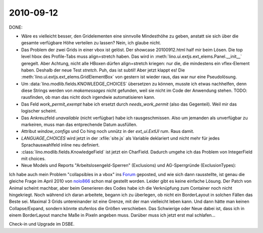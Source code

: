 2010-09-12
==========

DONE:

- Wäre es vielleicht besser, den Gridelementen eine sinnvolle Mindesthöhe zu geben, 
  anstatt sie sich über die gesamte verfügbare Höhe verteilen zu lassen? Nein, ich glaube nicht.

- Das Problem der zwei Grids in einer vbox ist gelöst.
  Der showcase 20100912.html half mir beim Lösen.  
  Die top level hbox des Profile-Tabs muss align=stretch haben.
  Das wird in :meth:`lino.ui.extjs.ext_elems.Panel.__init__` geregelt.
  Aber Achtung, nicht alle HBoxen dürfen align=stretch kriegen: 
  nur die, die mindestens ein vflex-Element haben.
  Deshalb der neue Test `stretch`.
  Puh, das ist subtil! Aber jetzt klappt es!
  Die :meth:`lino.ui.extjs.ext_elems.GridElementBox` von gestern ist wieder raus, das war nur eine Pseudolösung.

- Um :data:`lino.modlib.fields.KNOWLEDGE_CHOICES` übersetzen zu können, musste ich etwas nachhelfen, 
  denn diese Strings werden von `makemessages` nicht gefunden, weil sie nicht im Code der Anwendung stehen.
  TODO: rausfinden, ob man das nicht doch irgendwie automatisieren kann.

- Das Feld `work_permit_exempt` habe ich ersetzt durch `needs_work_permit` (also das Gegenteil). Weil mir das logischer scheint.

- Das Ankreuzfeld `unavailable` (nicht verfügbar) habe ich rausgeschmissen. Also um jemanden als unverfügbar zu markeiren, muss man das entprechende Datum ausfüllen.
  
- Attribut `window_configs` und Co hing noch unnütz in der `ext_ui.ExtUI` rum. Raus damit.

- `LANGUAGE_CHOICES` wird jetzt in der :xfile:`site.js` als Variable deklariert und nicht mehr für jedes Sprachauswahlfeld inline neu definiert.

- :class:`lino.modlib.fields.KnowledgeField` ist jetzt ein CharField. Dadurch umgehe ich das Problem von IntegerField mit choices.

- Neue Models und Reports "Arbeitslosengeld-Sperren" (Exclusions) und AG-Sperrgründe (ExclusionTypes):

Ich habe auch mein Problem "collapsibles in a vbox" 
ins `Forum <http://www.sencha.com/forum/showthread.php?109555-collapsibles-in-a-vbox>`__ geposted, 
und wie sich dann rausstellte, ist genau die gleiche Frage im April 2010 von 
`nolo866  <http://www.sencha.com/forum/showthread.php?98165-vbox-layout-with-two-grids-grid-collapse-does-not-stretch-non-collapsed-grid&p=463266>`__ 
schon mal gestellt worden.
Leider gibt es keine einfache Lösung. 
Der Patch von Animal scheint machbar, aber beim Generieren des Codes habe ich die 
Verknüpfung zum Container noch nicht hingekriegt. Noch während ich daran arbeitete, 
begann ich zu überlegen, ob nicht ein BorderLayout in solchen Fällen das Beste sei. 
Maximal 3 Grids untereinander ist eine Grenze, mit der man vielleicht leben kann. 
Und dann hätte man keinen Collapse/Expand, sondern könnte stufenlos die Größen verschieben.   
Das Schwierige oder Neue dabei ist, dass ich in einem BorderLayout manche Maße in Pixeln angeben muss. 
Darüber muss ich jetzt erst mal schlafen...

Check-in und Upgrade im DSBE.


